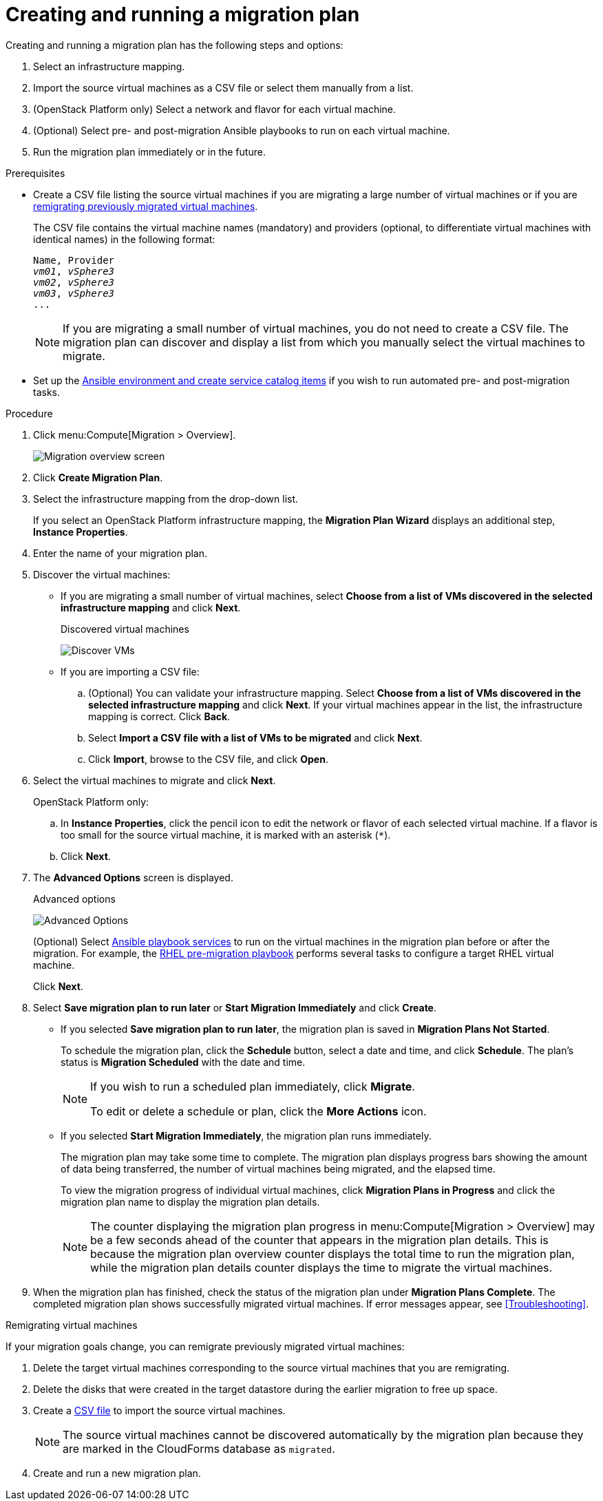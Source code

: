 [id='Creating_and_running_a_migration_plan']
= Creating and running a migration plan

Creating and running a migration plan has the following steps and options:

. Select an infrastructure mapping.
. Import the source virtual machines as a CSV file or select them manually from a list.
. (OpenStack Platform only) Select a network and flavor for each virtual machine.
. (Optional) Select pre- and post-migration Ansible playbooks to run on each virtual machine.
. Run the migration plan immediately or in the future.

.Prerequisites

* [[CSV_file]]Create a CSV file listing the source virtual machines if you are migrating a large number of virtual machines or if you are xref:Remigrating_Virtual_Machines[remigrating previously migrated virtual machines].
+
The CSV file contains the virtual machine names (mandatory) and providers (optional, to differentiate virtual machines with identical names) in the following format:
+
[options="nowrap" subs="+quotes,verbatim"]
----
Name, Provider
_vm01_, _vSphere3_
_vm02_, _vSphere3_
_vm03_, _vSphere3_
...
----
+
[NOTE]
====
If you are migrating a small number of virtual machines, you do not need to create a CSV file. The migration plan can discover and display a list from which you manually select the virtual machines to migrate.
====

* Set up the xref:Creating_an_Ansible_service_catalog_item[Ansible environment and create service catalog items] if you wish to run automated pre- and post-migration tasks.

.Procedure

. Click menu:Compute[Migration > Overview].
+
image:Migration_overview_screen.png[]

. Click *Create Migration Plan*.

. Select the infrastructure mapping from the drop-down list.
+
If you select an OpenStack Platform infrastructure mapping, the *Migration Plan Wizard* displays an additional step, *Instance Properties*.

. Enter the name of your migration plan.

. Discover the virtual machines:

* If you are migrating a small number of virtual machines, select *Choose from a list of VMs discovered in the selected infrastructure mapping* and click *Next*.
+
.Discovered virtual machines
image:Discover_VMs.png[]

* If you are importing a CSV file:

.. (Optional) You can validate your infrastructure mapping. Select *Choose from a list of VMs discovered in the selected infrastructure mapping* and click *Next*. If your virtual machines appear in the list, the infrastructure mapping is correct. Click *Back*.
.. Select *Import a CSV file with a list of VMs to be migrated* and click *Next*.
.. Click *Import*, browse to the CSV file, and click *Open*.

. Select the virtual machines to migrate and click *Next*.
+
OpenStack Platform only:
+
.. In *Instance Properties*, click the pencil icon to edit the network or flavor of each selected virtual machine. If a flavor is too small for the source virtual machine, it is marked with an asterisk (`*`).
.. Click *Next*.

. The *Advanced Options* screen is displayed.
+
[[Advanced_options_screen]]
.Advanced options
image:Advanced_Options.png[]
+
(Optional) Select xref:Automating_pre_and_post_migration_tasks_with_ansible[Ansible playbook services] to run on the virtual machines in the migration plan before or after the migration. For example, the xref:Ims_rhel_pre-migration_ansible_playbook_example[RHEL pre-migration playbook] performs several tasks to configure a target RHEL virtual machine.
+
Click *Next*.

. Select *Save migration plan to run later* or *Start Migration Immediately* and click *Create*.
+
* If you selected *Save migration plan to run later*, the migration plan is saved in *Migration Plans Not Started*.
+
To schedule the migration plan, click the *Schedule* button, select a date and time, and click *Schedule*. The plan's status is *Migration Scheduled* with the date and time.
+
[NOTE]
====
If you wish to run a scheduled plan immediately, click *Migrate*.

To edit or delete a schedule or plan, click the *More Actions* icon.
====

* If you selected *Start Migration Immediately*, the migration plan runs immediately.
+
The migration plan may take some time to complete. The migration plan displays progress bars showing the amount of data being transferred, the number of virtual machines being migrated, and the elapsed time.
+
To view the migration progress of individual virtual machines, click *Migration Plans in Progress* and click the migration plan name to display the migration plan details.
+
[NOTE]
====
The counter displaying the migration plan progress in menu:Compute[Migration > Overview] may be a few seconds ahead of the counter that appears in the migration plan details. This is because the migration plan overview counter displays the total time to run the migration plan, while the migration plan details counter displays the time to migrate the virtual machines.
====

. When the migration plan has finished, check the status of the migration plan under *Migration Plans Complete*. The completed migration plan shows successfully migrated virtual machines. If error messages appear, see xref:Troubleshooting[].

[[Remigrating_Virtual_Machines]]
.Remigrating virtual machines

If your migration goals change, you can remigrate previously migrated virtual machines:

. Delete the target virtual machines corresponding to the source virtual machines that you are remigrating.
. Delete the disks that were created in the target datastore during the earlier migration to free up space.
. Create a xref:CSV_file[CSV file] to import the source virtual machines.
+
[NOTE]
====
The source virtual machines cannot be discovered automatically by the migration plan because they are marked in the CloudForms database as `migrated`.
====

. Create and run a new migration plan.
